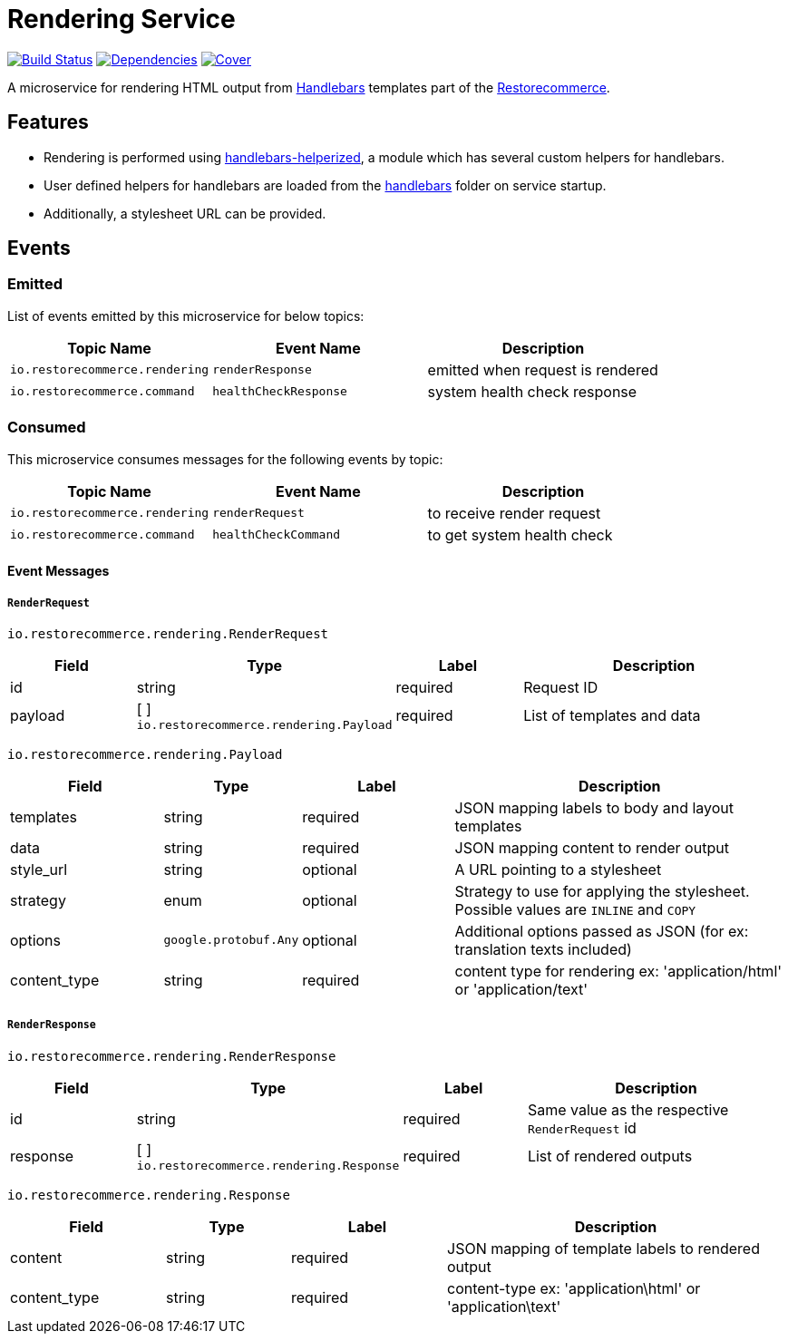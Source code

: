 = Rendering Service

https://travis-ci.org/restorecommerce/rendering-srv?branch=master[image:http://img.shields.io/travis/restorecommerce/rendering-srv/master.svg?style=flat-square[Build Status]]
https://david-dm.org/restorecommerce/rendering-srv[image:https://img.shields.io/david/restorecommerce/rendering-srv.svg?style=flat-square[Dependencies]]
https://coveralls.io/github/restorecommerce/rendering-srv?branch=master[image:http://img.shields.io/coveralls/restorecommerce/rendering-srv/master.svg?style=flat-square[Cover]]

A microservice for rendering HTML output from http://handlebarsjs.com/[Handlebars] templates
part of the link:https://github.com/restorecommerce[Restorecommerce].

[#features]
== Features

* Rendering is performed using link:https://github.com/restorecommerce/handlebars-helperized[handlebars-helperized],
a module which has several custom helpers for handlebars.
* User defined helpers for handlebars are loaded from the
link:https://github.com/restorecommerce/rendering-srv/tree/master/handlebars[handlebars] folder on service startup.
* Additionally, a stylesheet URL can be provided.

[#events]
== Events

[#emitted-events]
=== Emitted

List of events emitted by this microservice for below topics:

[width="100%",cols="31%,33%,36%",options="header",]
|======================================================================================================================================
| Topic Name | Event Name | Description
| `io.restorecommerce.rendering` | `renderResponse` | emitted when request is rendered
| `io.restorecommerce.command`   | `healthCheckResponse` | system health check response
|======================================================================================================================================


[#consumed-events]
=== Consumed

This microservice consumes messages for the following events by topic:

[width="100%",cols="31%,33%,36%",options="header",]
|======================================================================================================================================
| Topic Name | Event Name | Description
| `io.restorecommerce.rendering` | `renderRequest` | to receive render request
| `io.restorecommerce.command`   | `healthCheckCommand` | to get system health check
|======================================================================================================================================

[#event_messages]
==== Event Messages

[#event_messages_render_request]
===== `RenderRequest`

`io.restorecommerce.rendering.RenderRequest`

[width="100%",cols="20%,16%,20%,44%",options="header",]
|======================================================================================================================================
| Field | Type | Label | Description
| id | string | required | Request ID
| payload | [ ] `io.restorecommerce.rendering.Payload` | required | List of templates and data
|======================================================================================================================================

`io.restorecommerce.rendering.Payload`

[width="100%",cols="20%,16%,20%,44%",options="header",]
|======================================================================================================================================
| Field | Type | Label | Description
| templates | string | required | JSON mapping labels to body and layout templates
| data | string | required | JSON mapping content to render output
| style_url | string | optional | A URL pointing to a stylesheet
| strategy | enum | optional | Strategy to use for applying the stylesheet. Possible values are `INLINE` and `COPY`
| options | `google.protobuf.Any` | optional | Additional options passed as JSON (for ex: translation texts included)
| content_type | string | required | content type for rendering ex: 'application/html' or 'application/text'
|======================================================================================================================================

[#event_messages_render_response]
===== `RenderResponse`

`io.restorecommerce.rendering.RenderResponse`

[width="100%",cols="20%,16%,20%,44%",options="header",]
|======================================================================================================================================
| Field | Type | Label | Description
| id | string | required | Same value as the respective `RenderRequest` id
| response | [ ] `io.restorecommerce.rendering.Response` | required | List of rendered outputs
|======================================================================================================================================

`io.restorecommerce.rendering.Response`

[width="100%",cols="20%,16%,20%,44%",options="header",]
|======================================================================================================================================
| Field | Type | Label | Description
| content | string | required | JSON mapping of template labels to rendered output
| content_type | string | required | content-type ex: 'application\html' or 'application\text'
|======================================================================================================================================
